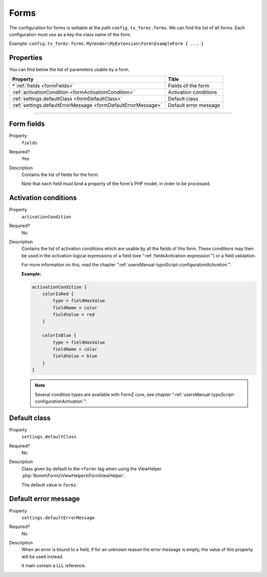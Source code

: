 ﻿.. include:: ../../Includes.txt

.. _usersManual-typoScript-configurationForms:

Forms
=====

The configuration for forms is settable at the path ``config.tx_formz.forms``. We can find the list of all forms. Each configuration must use as a key the class name of the form.

Example: ``config.tx_formz.forms.MyVendor\MyExtension\Form\ExampleForm { ... }``

Properties
----------

You can find below the list of parameters usable by a form.

=============================================================== ============================
Property                                                        Title
=============================================================== ============================
\* :ref:`fields <formFields>`                                   Fields of the form

:ref:`activationCondition <formActivationCondition>`            Activation conditions

:ref:`settings.defaultClass <formDefaultClass>`                 Default class

:ref:`settings.defaultErrorMessage <formDefaultErrorMessage>`   Default error message
=============================================================== ============================

-----

.. _formFields:

Form fields
-----------

.. container:: table-row

    Property
        ``fields``
    Required?
        Yes
    Description
        Contains the list of fields for the form.

        Note that each field must bind a property of the form's PHP model, in order to be processed.

.. _formActivationCondition:

Activation conditions
---------------------

.. container:: table-row

    Property
        ``activationCondition``
    Required?
        No
    Description
        Contains the list of activation conditions which are usable by all the fields of this form. These conditions may then be used in the activation logical expressions of a field (see “:ref:`fieldsActivation-expression`”) or a field validation.

        For more information on this, read the chapter “:ref:`usersManual-typoScript-configurationActivation`”.

        **Example:**

        .. code-block:: typoscript

            activationCondition {
                colorIsRed {
                    type = fieldHasValue
                    fieldName = color
                    fieldValue = red
                }

                colorIsBlue {
                    type = fieldHasValue
                    fieldName = color
                    fieldValue = blue
                }
            }

        .. note::

            Several condition types are available with FormZ core, see chapter “:ref:`usersManual-typoScript-configurationActivation`”.

.. _formDefaultClass:

Default class
-------------

.. container:: table-row

    Property
        ``settings.defaultClass``
    Required?
        No
    Description
        Class given by default to the ``<form>`` tag when using the ViewHelper :php:`Romm\Formz\ViewHelpers\FormViewHelper`.

        The default value is ``formz``.

.. _formDefaultErrorMessage:

Default error message
---------------------

.. container:: table-row

    Property
        ``settings.defaultErrorMessage``
    Required?
        No
    Description
        When an error is bound to a field, if for an unknown reason the error message is empty, the value of this property will be used instead.

        It main contain a LLL reference.

